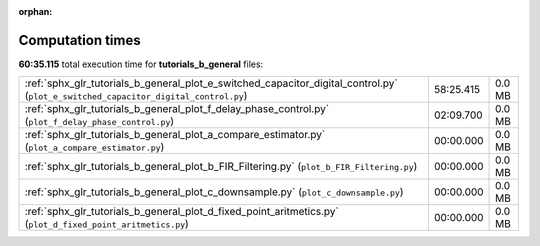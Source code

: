 
:orphan:

.. _sphx_glr_tutorials_b_general_sg_execution_times:

Computation times
=================
**60:35.115** total execution time for **tutorials_b_general** files:

+-------------------------------------------------------------------------------------------------------------------------------------+-----------+--------+
| :ref:`sphx_glr_tutorials_b_general_plot_e_switched_capacitor_digital_control.py` (``plot_e_switched_capacitor_digital_control.py``) | 58:25.415 | 0.0 MB |
+-------------------------------------------------------------------------------------------------------------------------------------+-----------+--------+
| :ref:`sphx_glr_tutorials_b_general_plot_f_delay_phase_control.py` (``plot_f_delay_phase_control.py``)                               | 02:09.700 | 0.0 MB |
+-------------------------------------------------------------------------------------------------------------------------------------+-----------+--------+
| :ref:`sphx_glr_tutorials_b_general_plot_a_compare_estimator.py` (``plot_a_compare_estimator.py``)                                   | 00:00.000 | 0.0 MB |
+-------------------------------------------------------------------------------------------------------------------------------------+-----------+--------+
| :ref:`sphx_glr_tutorials_b_general_plot_b_FIR_Filtering.py` (``plot_b_FIR_Filtering.py``)                                           | 00:00.000 | 0.0 MB |
+-------------------------------------------------------------------------------------------------------------------------------------+-----------+--------+
| :ref:`sphx_glr_tutorials_b_general_plot_c_downsample.py` (``plot_c_downsample.py``)                                                 | 00:00.000 | 0.0 MB |
+-------------------------------------------------------------------------------------------------------------------------------------+-----------+--------+
| :ref:`sphx_glr_tutorials_b_general_plot_d_fixed_point_aritmetics.py` (``plot_d_fixed_point_aritmetics.py``)                         | 00:00.000 | 0.0 MB |
+-------------------------------------------------------------------------------------------------------------------------------------+-----------+--------+
